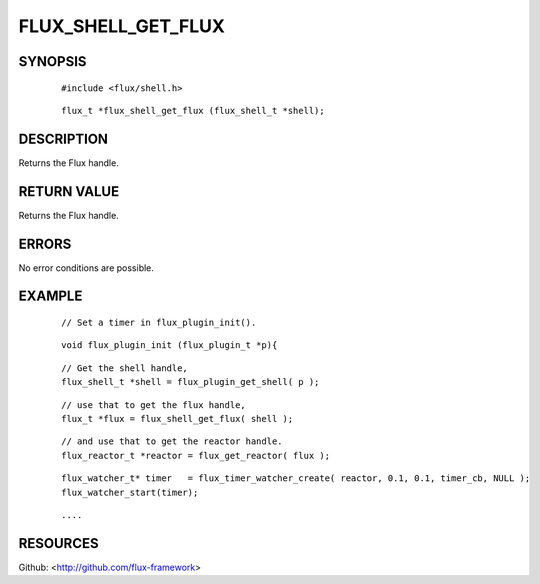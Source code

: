 ===================
FLUX_SHELL_GET_FLUX
===================


SYNOPSIS
========

   ::

      #include <flux/shell.h>

..

   ::

      flux_t *flux_shell_get_flux (flux_shell_t *shell);

DESCRIPTION
===========

Returns the Flux handle.

RETURN VALUE
============

Returns the Flux handle.

ERRORS
======

No error conditions are possible.

EXAMPLE
=======

   ::

      // Set a timer in flux_plugin_init().

..

   ::

      void flux_plugin_init (flux_plugin_t *p){

   ::

      // Get the shell handle,
      flux_shell_t *shell = flux_plugin_get_shell( p );

..

   ::

      // use that to get the flux handle,
      flux_t *flux = flux_shell_get_flux( shell );

   ::

      // and use that to get the reactor handle.
      flux_reactor_t *reactor = flux_get_reactor( flux );

..

   ::

      flux_watcher_t* timer   = flux_timer_watcher_create( reactor, 0.1, 0.1, timer_cb, NULL );
      flux_watcher_start(timer);

   ::

      ....

RESOURCES
=========

Github: <http://github.com/flux-framework>
